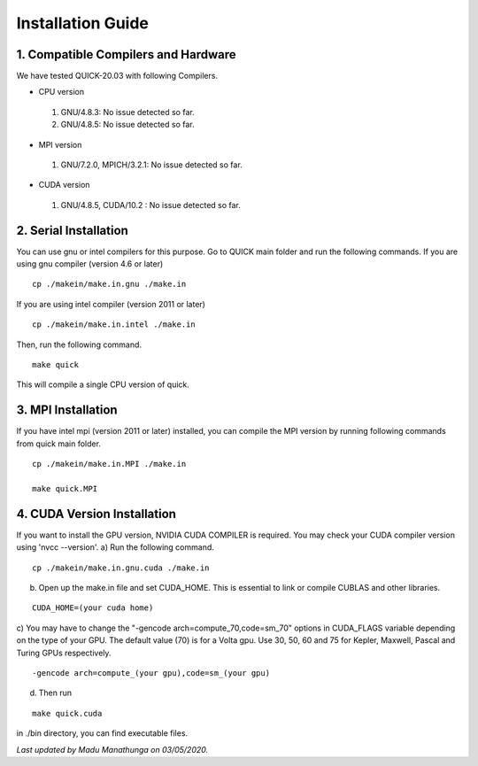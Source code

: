 Installation Guide
========================

1. Compatible Compilers and Hardware
------------------------------------

We have tested QUICK-20.03 with following Compilers.

• CPU version

 1. GNU/4.8.3: No issue detected so far.
 2. GNU/4.8.5: No issue detected so far. 

• MPI version 

 1. GNU/7.2.0, MPICH/3.2.1: No issue detected so far.                 

• CUDA version

 1. GNU/4.8.5, CUDA/10.2  : No issue detected so far.                 

2. Serial Installation 
--------------------------

You can use gnu or intel compilers for this purpose. Go to QUICK main folder and run the following
commands.  If you are using gnu compiler (version 4.6 or later)

::

	cp ./makein/make.in.gnu ./make.in
	
If you are using intel compiler (version 2011 or later)

::

	cp ./makein/make.in.intel ./make.in

Then, run the following command. 

::

        make quick
     
This will compile a single CPU version of quick. 

3. MPI Installation
-------------------

If you have intel mpi (version 2011 or later) installed, you can compile the MPI version by running 
following commands from quick main folder. 

::

	cp ./makein/make.in.MPI ./make.in
	
	make quick.MPI

4. CUDA Version Installation
----------------------------

If you want to install the GPU version, NVIDIA CUDA COMPILER is required. You may check your CUDA 
compiler version using 'nvcc --version'. 
a) Run the following command.

::

	cp ./makein/make.in.gnu.cuda ./make.in

b) Open up the make.in file and set CUDA_HOME. This is essential to link or compile CUBLAS and other libraries.

::

	CUDA_HOME=(your cuda home) 

c) You may have to change the "-gencode arch=compute_70,code=sm_70" options in CUDA_FLAGS 
variable depending on the type of your GPU. The default value (70) is for a Volta gpu. Use 30, 50, 60 
and 75 for Kepler, Maxwell, Pascal and Turing GPUs respectively. 

::

	-gencode arch=compute_(your gpu),code=sm_(your gpu)

d) Then run

::
     
	make quick.cuda

in ./bin directory, you can find executable files. 

*Last updated by Madu Manathunga on 03/05/2020.*
